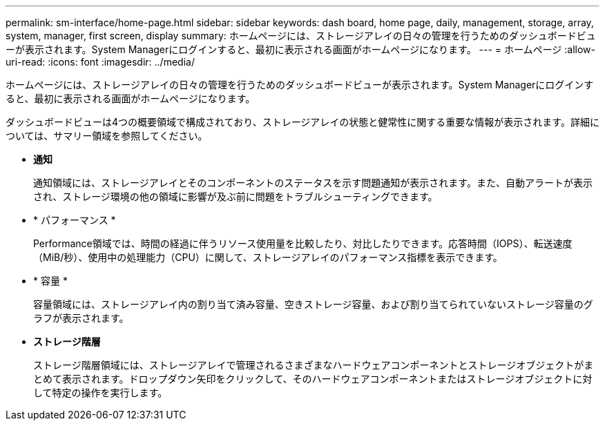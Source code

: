 ---
permalink: sm-interface/home-page.html 
sidebar: sidebar 
keywords: dash board, home page, daily, management, storage, array, system, manager, first screen, display 
summary: ホームページには、ストレージアレイの日々の管理を行うためのダッシュボードビューが表示されます。System Managerにログインすると、最初に表示される画面がホームページになります。 
---
= ホームページ
:allow-uri-read: 
:icons: font
:imagesdir: ../media/


[role="lead"]
ホームページには、ストレージアレイの日々の管理を行うためのダッシュボードビューが表示されます。System Managerにログインすると、最初に表示される画面がホームページになります。

ダッシュボードビューは4つの概要領域で構成されており、ストレージアレイの状態と健常性に関する重要な情報が表示されます。詳細については、サマリー領域を参照してください。

* *通知*
+
通知領域には、ストレージアレイとそのコンポーネントのステータスを示す問題通知が表示されます。また、自動アラートが表示され、ストレージ環境の他の領域に影響が及ぶ前に問題をトラブルシューティングできます。

* * パフォーマンス *
+
Performance領域では、時間の経過に伴うリソース使用量を比較したり、対比したりできます。応答時間（IOPS）、転送速度（MiB/秒）、使用中の処理能力（CPU）に関して、ストレージアレイのパフォーマンス指標を表示できます。

* * 容量 *
+
容量領域には、ストレージアレイ内の割り当て済み容量、空きストレージ容量、および割り当てられていないストレージ容量のグラフが表示されます。

* *ストレージ階層*
+
ストレージ階層領域には、ストレージアレイで管理されるさまざまなハードウェアコンポーネントとストレージオブジェクトがまとめて表示されます。ドロップダウン矢印をクリックして、そのハードウェアコンポーネントまたはストレージオブジェクトに対して特定の操作を実行します。



